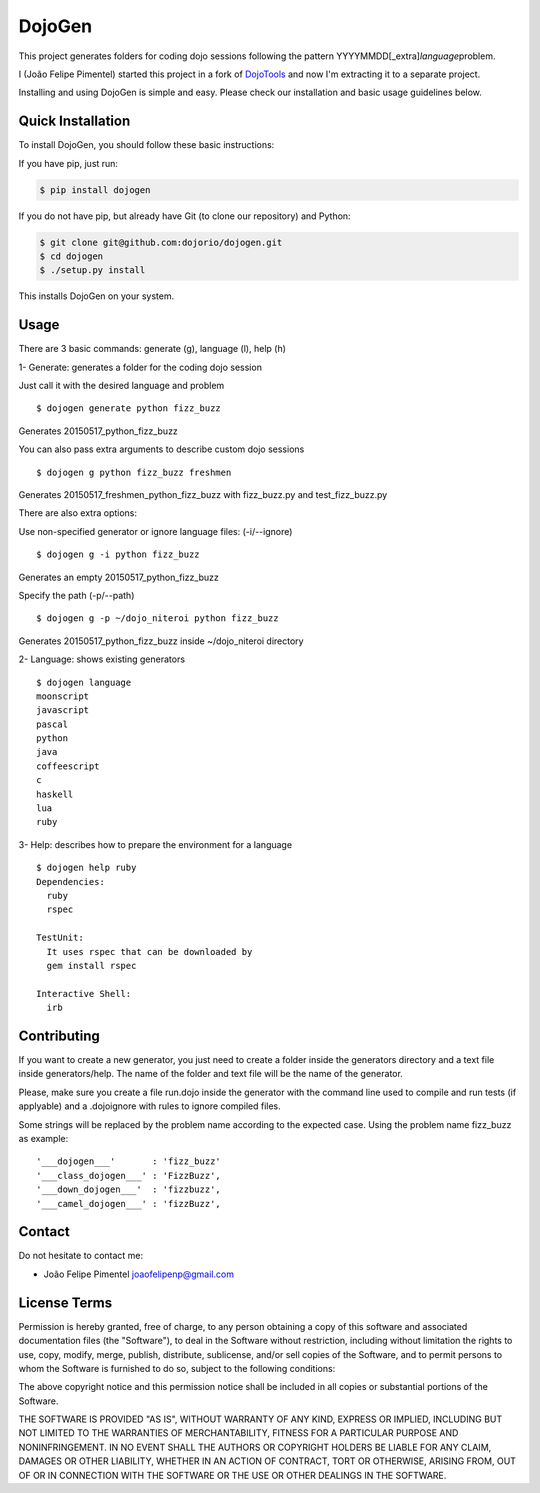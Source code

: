 DojoGen
=======

This project generates folders for coding dojo sessions following the
pattern YYYYMMDD[\_extra]\ *language*\ problem.

I (João Felipe Pimentel) started this project in a fork of
`DojoTools <https://github.com/JoaoFelipe/dojotools>`__ and now I'm
extracting it to a separate project.

Installing and using DojoGen is simple and easy. Please check our
installation and basic usage guidelines below.

Quick Installation
------------------

To install DojoGen, you should follow these basic instructions:

If you have pip, just run:

.. code:: bash

    $ pip install dojogen

If you do not have pip, but already have Git (to clone our repository)
and Python:

.. code:: bash

    $ git clone git@github.com:dojorio/dojogen.git
    $ cd dojogen
    $ ./setup.py install

This installs DojoGen on your system.

Usage
-----

There are 3 basic commands: generate (g), language (l), help (h)

1- Generate: generates a folder for the coding dojo session

Just call it with the desired language and problem

::

    $ dojogen generate python fizz_buzz

Generates 20150517\_python\_fizz\_buzz

You can also pass extra arguments to describe custom dojo sessions

::

    $ dojogen g python fizz_buzz freshmen

Generates 20150517\_freshmen\_python\_fizz\_buzz with fizz\_buzz.py and
test\_fizz\_buzz.py

There are also extra options:

Use non-specified generator or ignore language files: (-i/--ignore)

::

    $ dojogen g -i python fizz_buzz

Generates an empty 20150517\_python\_fizz\_buzz

Specify the path (-p/--path)

::

    $ dojogen g -p ~/dojo_niteroi python fizz_buzz

Generates 20150517\_python\_fizz\_buzz inside ~/dojo\_niteroi directory

2- Language: shows existing generators

::

    $ dojogen language
    moonscript
    javascript
    pascal
    python
    java
    coffeescript
    c
    haskell
    lua
    ruby

3- Help: describes how to prepare the environment for a language

::

    $ dojogen help ruby
    Dependencies:
      ruby
      rspec

    TestUnit:
      It uses rspec that can be downloaded by
      gem install rspec

    Interactive Shell:
      irb

Contributing
------------

If you want to create a new generator, you just need to create a folder
inside the generators directory and a text file inside generators/help.
The name of the folder and text file will be the name of the generator.

Please, make sure you create a file run.dojo inside the generator with
the command line used to compile and run tests (if applyable) and a
.dojoignore with rules to ignore compiled files.

Some strings will be replaced by the problem name according to the
expected case. Using the problem name fizz\_buzz as example:

::

    '___dojogen___'       : 'fizz_buzz'
    '___class_dojogen___' : 'FizzBuzz',
    '___down_dojogen___'  : 'fizzbuzz',
    '___camel_dojogen___' : 'fizzBuzz',

Contact
-------

Do not hesitate to contact me:

-  João Felipe Pimentel joaofelipenp@gmail.com

License Terms
-------------

Permission is hereby granted, free of charge, to any person obtaining a
copy of this software and associated documentation files (the
"Software"), to deal in the Software without restriction, including
without limitation the rights to use, copy, modify, merge, publish,
distribute, sublicense, and/or sell copies of the Software, and to
permit persons to whom the Software is furnished to do so, subject to
the following conditions:

The above copyright notice and this permission notice shall be included
in all copies or substantial portions of the Software.

THE SOFTWARE IS PROVIDED "AS IS", WITHOUT WARRANTY OF ANY KIND, EXPRESS
OR IMPLIED, INCLUDING BUT NOT LIMITED TO THE WARRANTIES OF
MERCHANTABILITY, FITNESS FOR A PARTICULAR PURPOSE AND NONINFRINGEMENT.
IN NO EVENT SHALL THE AUTHORS OR COPYRIGHT HOLDERS BE LIABLE FOR ANY
CLAIM, DAMAGES OR OTHER LIABILITY, WHETHER IN AN ACTION OF CONTRACT,
TORT OR OTHERWISE, ARISING FROM, OUT OF OR IN CONNECTION WITH THE
SOFTWARE OR THE USE OR OTHER DEALINGS IN THE SOFTWARE.


